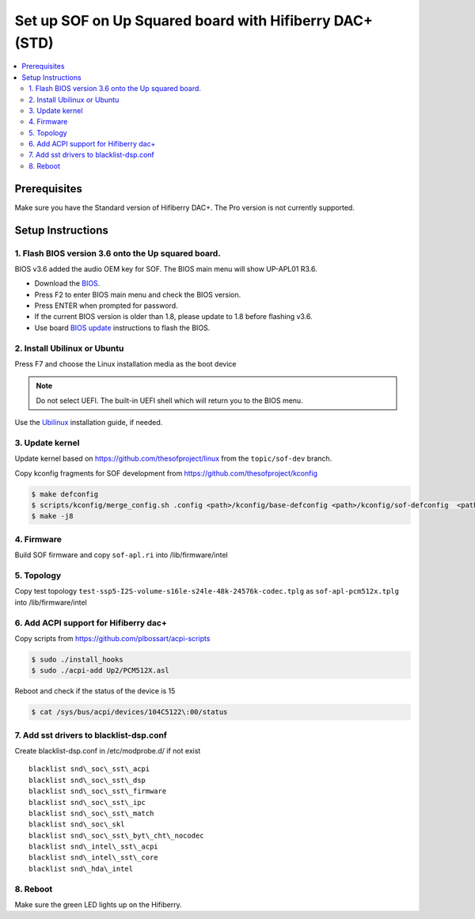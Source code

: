 .. _setup_up_2_board:

Set up SOF on Up Squared board with Hifiberry DAC+ (STD)
########################################################

.. contents::
   :local:
   :depth: 3

Prerequisites
*************

Make sure you have the Standard version of Hifiberry DAC+. The Pro
version is not currently supported.

Setup Instructions
******************

1. Flash BIOS version 3.6 onto the Up squared board.
======================================================

BIOS v3.6 added the audio OEM key for SOF. The BIOS main menu
will show UP-APL01 R3.6.

* Download the `BIOS <https://git-amr-4.devtools.intel.com/gerrit/gitweb?p=otc_audio-board-integration.git;tflink=projects.otc_audio/scm.Board_Integration>`__.

  .. todo::
   
     this link needs to be updated to something accessible externally

* Press F2 to enter BIOS main menu and check the BIOS version.
* Press ENTER when prompted for password.
* If the current BIOS version is older than 1.8, please update to 1.8
  before flashing v3.6.
* Use board `BIOS update <https://wiki.up-community.org/Bios_Update>`__
  instructions to flash the BIOS. 

2. Install Ubilinux or Ubuntu
=============================

Press F7 and choose the Linux installation media as the boot device 

.. note::

   Do not select UEFI. The built-in UEFI shell which will return you
   to the BIOS menu.

Use the `Ubilinux <https://wiki.up-community.org/Ubilinux>`__ installation
guide, if needed.

3. Update kernel
================

Update kernel based on https://github.com/thesofproject/linux from the
``topic/sof-dev`` branch.

Copy kconfig fragments for SOF development from https://github.com/thesofproject/kconfig

.. code-block:: bash

   $ make defconfig
   $ scripts/kconfig/merge_config.sh .config <path>/kconfig/base-defconfig <path>/kconfig/sof-defconfig  <path>/kconfig/hdaudio-codecs-defconfig
   $ make -j8

4. Firmware
===========

Build SOF firmware and copy ``sof-apl.ri`` into /lib/firmware/intel

5. Topology
===========

Copy test topology
``test-ssp5-I2S-volume-s16le-s24le-48k-24576k-codec.tplg`` as
``sof-apl-pcm512x.tplg`` into /lib/firmware/intel

6. Add ACPI support for Hifiberry dac+
======================================

Copy scripts from https://github.com/plbossart/acpi-scripts

.. code-block:: bash

   $ sudo ./install_hooks
   $ sudo ./acpi-add Up2/PCM512X.asl

Reboot and check if the status of the device is 15

.. code-block:: bash

   $ cat /sys/bus/acpi/devices/104C5122\:00/status

7. Add sst drivers to blacklist-dsp.conf
========================================

Create blacklist-dsp.conf in /etc/modprobe.d/ if not exist

::

   blacklist snd\_soc\_sst\_acpi
   blacklist snd\_soc\_sst\_dsp
   blacklist snd\_soc\_sst\_firmware
   blacklist snd\_soc\_sst\_ipc
   blacklist snd\_soc\_sst\_match
   blacklist snd\_soc\_skl
   blacklist snd\_soc\_sst\_byt\_cht\_nocodec
   blacklist snd\_intel\_sst\_acpi
   blacklist snd\_intel\_sst\_core
   blacklist snd\_hda\_intel

8. Reboot 
=========

Make sure the green LED lights up on the Hifiberry.
